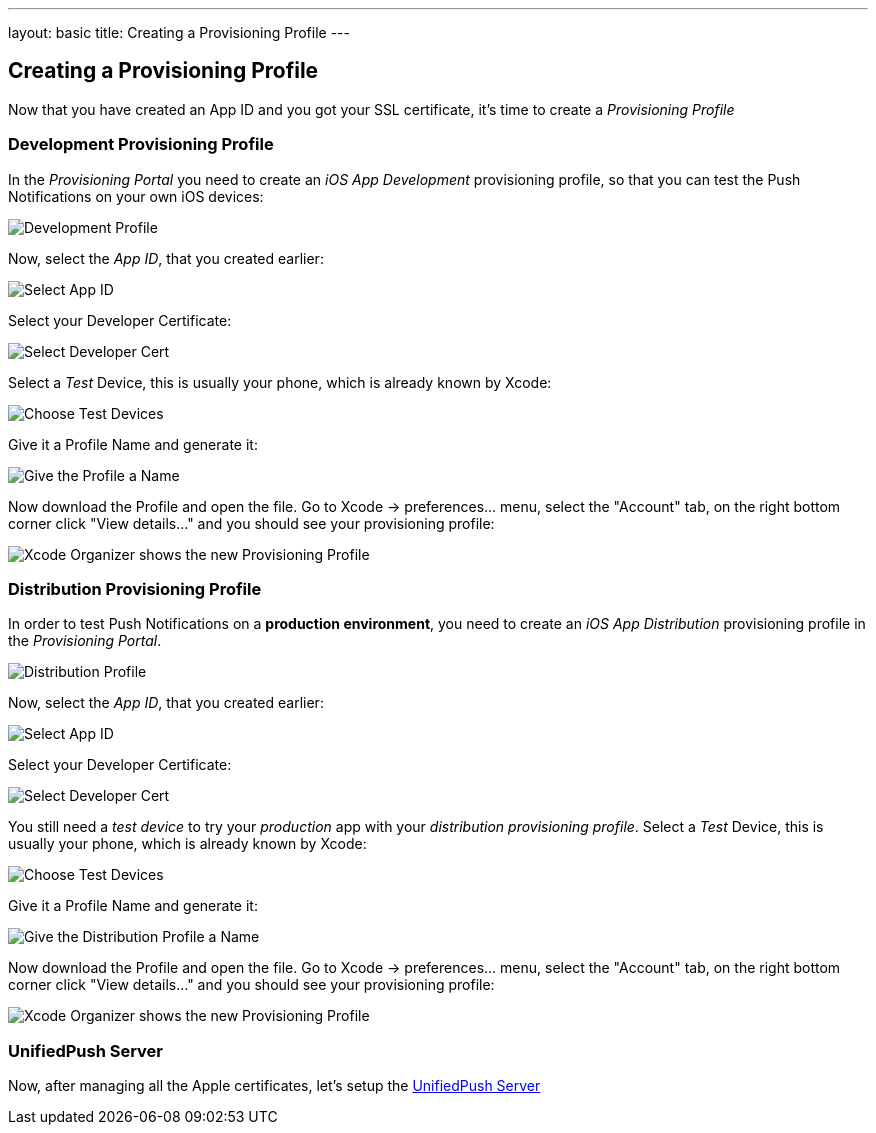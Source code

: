 ---
layout: basic
title: Creating a Provisioning Profile
---

Creating a Provisioning Profile
-------------------------------

Now that you have created an App ID and you got your SSL certificate, it's time to create a _Provisioning Profile_

Development Provisioning Profile
~~~~~~~~~~~~~~~~~~~~~~~~~~~~~~~~

In the _Provisioning Portal_ you need to create an _iOS App Development_ provisioning profile, so that you can test the Push Notifications on your own iOS devices:

image::./img/Provisioning_profile_1.png[Development Profile]


Now, select the _App ID_, that you created earlier:

image::./img/Select_APP_ID.png[Select App ID]

Select your Developer Certificate:

image::./img/DevCert.png[Select Developer Cert]

Select a _Test_ Device, this is usually your phone, which is already known by Xcode:

image::./img/TestDevice.png[Choose Test Devices]

Give it a Profile Name and generate it:

image::./img/ProfileName.png[Give the Profile a Name]

Now download the Profile and open the file. Go to Xcode -> preferences... menu, select the "Account" tab, on the right bottom corner click "View details..." and you should see your provisioning profile:

image::./img/XcodeOrganizer.png[Xcode Organizer shows the new Provisioning Profile]



Distribution Provisioning Profile
~~~~~~~~~~~~~~~~~~~~~~~~~~~~~~~~~

In order to test Push Notifications on a *production environment*, you need to create an _iOS App Distribution_ provisioning profile in the _Provisioning Portal_.

image::./img/Provisioning_profile_2.png[Distribution Profile]

Now, select the _App ID_, that you created earlier:

image::./img/Select_APP_ID.png[Select App ID]

Select your Developer Certificate:

image::./img/DevCert.png[Select Developer Cert]

You still need a _test device_ to try your _production_ app with your _distribution provisioning profile_. Select a _Test_ Device, this is usually your phone, which is already known by Xcode:

image::./img/TestDevice.png[Choose Test Devices]

Give it a Profile Name and generate it:

image::./img/ProfileNameProd.png[Give the Distribution Profile a Name]

Now download the Profile and open the file. Go to Xcode -> preferences... menu, select the "Account" tab, on the right bottom corner click "View details..." and you should see your provisioning profile:

image::./img/XcodeOrganizer.png[Xcode Organizer shows the new Provisioning Profile]


UnifiedPush Server
~~~~~~~~~~~~~~~~~~~

Now, after managing all the Apple certificates, let's setup the link:../unified-push-server[UnifiedPush Server]

